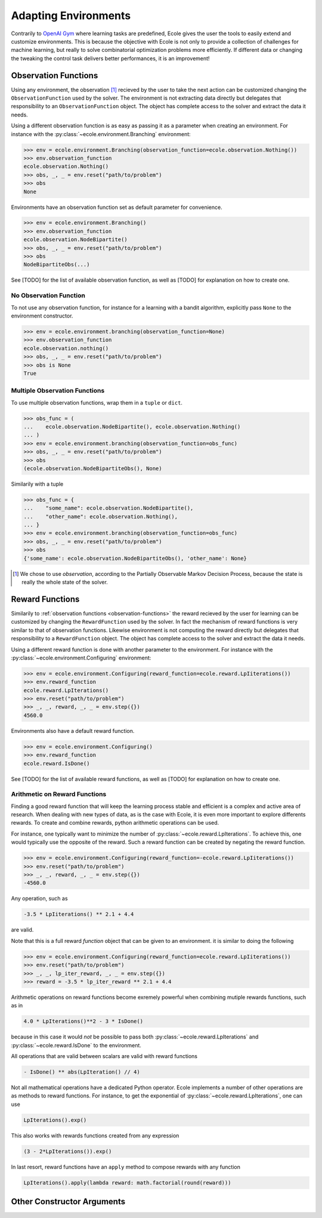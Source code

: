 Adapting Environments
=====================
Contrarily to `OpenAI Gym <https://gym.openai.com/>`_ where learning tasks are predefined,
Ecole gives the user the tools to easily extend and customize environments.
This is because the objective with Ecole is not only to provide a collection of challenges
for machine learning, but really to solve combinatorial optimization problems more
efficiently.
If different data or changing the tweaking the control task delivers better performances,
it is an improvement!


.. _observation-functions:

Observation Functions
---------------------
Using any environment, the observation [#observation]_ recieved by the user to take the
next action can be customized changing the ``ObservationFunction`` used by the solver.
The environment is not extracting data directly but delegates that responsibility to an
``ObservationFunction`` object.
The object has complete access to the solver and extract the data it needs.

.. TODO Add reference and docstring for observation functions

Using a different observation function is as easy as passing it as a parameter when
creating an environment.
For instance with the :py:class:`~ecole.environment.Branching` environment:

.. code-block:: python

   >>> env = ecole.environment.Branching(observation_function=ecole.observation.Nothing())
   >>> env.observation_function
   ecole.observation.Nothing()
   >>> obs, _, _ = env.reset("path/to/problem")
   >>> obs
   None

Environments have an observation function set as default parameter for convenience.

.. code-block:: python

   >>> env = ecole.environment.Branching()
   >>> env.observation_function
   ecole.observation.NodeBipartite()
   >>> obs, _, _ = env.reset("path/to/problem")
   >>> obs
   NodeBipartiteObs(...)

.. TODO Use an observation function that is more intutive than Nothing
.. TODO Adapt the output to the actual __repr__

See [TODO] for the list of available observation function, as well as [TODO] for
explanation on how to create one.

.. TODO Fill the missing references

No Observation Function
^^^^^^^^^^^^^^^^^^^^^^^
To not use any observation function, for instance for a learning with a bandit algorithm,
explicitly pass ``None`` to the environment constructor.

.. code-block:: python

   >>> env = ecole.environment.branching(observation_function=None)
   >>> env.observation_function
   ecole.observation.nothing()
   >>> obs, _, _ = env.reset("path/to/problem")
   >>> obs is None
   True

Multiple Observation Functions
^^^^^^^^^^^^^^^^^^^^^^^^^^^^^^
To use multiple observation functions, wrap them in a ``tuple`` or ``dict``.

.. code-block:: python

   >>> obs_func = (
   ...    ecole.observation.NodeBipartite(), ecole.observation.Nothing()
   ... )
   >>> env = ecole.environment.branching(observation_function=obs_func)
   >>> obs, _, _ = env.reset("path/to/problem")
   >>> obs
   (ecole.observation.NodeBipartiteObs(), None)

Similarily with a tuple

.. code-block:: python

   >>> obs_func = {
   ...    "some_name": ecole.observation.NodeBipartite(),
   ...    "other_name": ecole.observation.Nothing(),
   ... }
   >>> env = ecole.environment.branching(observation_function=obs_func)
   >>> obs, _, _ = env.reset("path/to/problem")
   >>> obs
   {'some_name': ecole.observation.NodeBipartiteObs(), 'other_name': None}

.. TODO Use an observation function that is more intutive than Nothing
.. TODO Adapt the output to the actual __repr__

.. [#observation] We chose to use *observation*, according to the Partially Observable
   Markov Decision Process, because the state is really the whole state of the solver.


Reward Functions
----------------
Similarily to :ref:`observation functions <observation-functions>` the reward recieved by
the user for learning can be customized by changing the ``RewardFunction`` used by the
solver.
In fact the mechanism of reward functions is very similar to that of observation
functions.
Likewise environment is not computing the reward directly but delegates that
responsibility to a ``RewardFunction`` object.
The object has complete access to the solver and extract the data it needs.

.. TODO Add reference and docstring for reward functions

Using a different reward function is done with another parameter to the environment.
For instance with the :py:class:`~ecole.environment.Configuring` environment:

.. code-block:: python

   >>> env = ecole.environment.Configuring(reward_function=ecole.reward.LpIiterations())
   >>> env.reward_function
   ecole.reward.LpIterations()
   >>> env.reset("path/to/problem")
   >>> _, _, reward, _, _ = env.step({})
   4560.0

Environments also have a default reward function.

.. code-block:: python

   >>> env = ecole.environment.Configuring()
   >>> env.reward_function
   ecole.reward.IsDone()

.. TODO Adapt the output to the actual __repr__

See [TODO] for the list of available reward functions, as well as [TODO] for explanation
on how to create one.

Arithmetic on Reward Functions
^^^^^^^^^^^^^^^^^^^^^^^^^^^^^^
Finding a good reward function that will keep the learning process stable and efficient is
a complex and active area of research.
When dealing with new types of data, as is the case with Ecole, it is even more important
to explore differents rewards.
To create and combine rewards, python arithmetic operations can be used.

For instance, one typically want to minimize the number of
:py:class:`~ecole.reward.LpIterations`.
To achieve this, one would typically use the opposite of the reward.
Such a reward function can be created by negating the reward function.

.. code-block:: python

   >>> env = ecole.environment.Configuring(reward_function=-ecole.reward.LpIiterations())
   >>> env.reset("path/to/problem")
   >>> _, _, reward, _, _ = env.step({})
   -4560.0

Any operation, such as

.. code-block:: python

   -3.5 * LpIiterations() ** 2.1 + 4.4

are valid.

Note that this is a full reward *function* object that can be given to an environment.
it is similar to doing the following

.. code-block:: python

   >>> env = ecole.environment.Configuring(reward_function=ecole.reward.LpIiterations())
   >>> env.reset("path/to/problem")
   >>> _, _, lp_iter_reward, _, _ = env.step({})
   >>> reward = -3.5 * lp_iter_reward ** 2.1 + 4.4

Arithmetic operations on reward functions become exremely powerful when combining mutiple
rewards functions, such as in

.. code-block:: python

   4.0 * LpIterations()**2 - 3 * IsDone()

because in this case it would *not* be possible to pass both
:py:class:`~ecole.reward.LpIterations` and :py:class:`~ecole.reward.IsDone` to the
environment.

All operations that are valid between scalars are valid with reward functions

.. code-block:: python

   - IsDone() ** abs(LpIteration() // 4)

Not all mathematical operations have a dedicated Python operator.
Ecole implements a number of other operations are as methods to reward functions.
For instance, to get the exponential of :py:class:`~ecole.reward.LpIterations`, one can
use

.. code-block:: python

   LpIterations().exp()

This also works with rewards functions created from any expression

.. code-block:: python

   (3 - 2*LpIterations()).exp()

In last resort, reward functions have an ``apply`` method to compose rewards with any
function

.. code-block:: python

   LpIterations().apply(lambda reward: math.factorial(round(reward)))


Other Constructor Arguments
---------------------------
